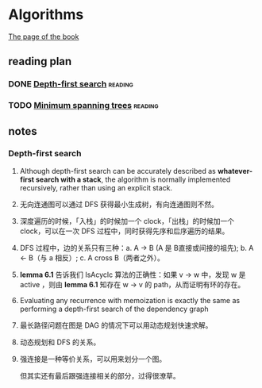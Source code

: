 * Algorithms

  [[http://jeffe.cs.illinois.edu/teaching/algorithms/][The page of the book]]


** reading plan  

*** DONE [[http://jeffe.cs.illinois.edu/teaching/algorithms/book/06-dfs.pdf][Depth-first search]]                                         :reading:
    CLOSED: [2019-08-20 二 23:50] DEADLINE: <2019-08-21 三>

*** TODO [[http://jeffe.cs.illinois.edu/teaching/algorithms/book/07-mst.pdf][Minimum spanning trees]]                                     :reading:
    DEADLINE: <2019-08-22 四>





** notes

*** Depth-first search

    1. Although depth-first search can be accurately described as *whatever-first search with a stack*, the algorithm is normally implemented recursively, rather than using an explicit stack.
    2. 无向连通图可以通过 DFS 获得最小生成树，有向连通图则不然。
    3. 深度遍历的时候，「入栈」的时候加一个 clock，「出栈」的时候加一个 clock，可以在一次 DFS 过程中，同时获得先序和后序遍历的结果。
    4. DFS 过程中，边的关系只有三种：a. A -> B (A 是 B直接或间接的祖先); b. A <- B（与 a 相反）; c. A cross B（两者之外）。
    5. *lemma 6.1* 告诉我们 IsAcyclc 算法的正确性：如果 v -> w 中，发现 w 是 active ，则由 *lemma 6.1* 知存在 w -> v 的 path，从而证明有环的存在。
    6. Evaluating any recurrence with memoization is exactly the same as performing a depth-first search of the dependency graph
    7. 最长路径问题在图是 DAG 的情况下可以用动态规划快速求解。
    8. 动态规划和 DFS 的关系。
    9. 强连接是一种等价关系，可以用来划分一个图。

       但其实还有最后跟强连接相关的部分，过得很潦草。

